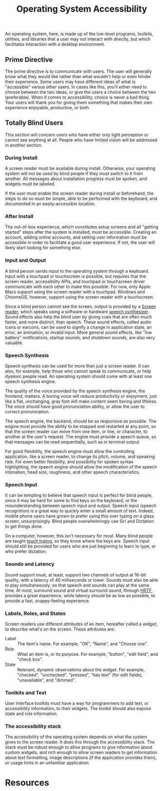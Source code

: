#+title: Operating System Accessibility

An operating system, here, is made up of the low-level programs,
toolkits, utilities, and libraries that a user may not interact with
directly, but which facilitates interaction with a desktop
environment.

** Prime Directive

The prime directive is to communicate with users. The user will
generally know what they would like rather than what wouldn't help or
even hinder their experience. Some users may have different ideas of
what is "accessible" versus other users. In cases like this, you'll
either need to choose between the two ideas, or give the users a
choice between the two (preferable). When it comes to accessibility,
choice is never a bad thing. Your users will thank you for giving them
something that makes their own experience enjoyable, productive, or
both.

** Totally Blind Users

This section will concern users who have either only light perception
or cannot see anything at all. People who have limited vision will be
addressed in another section.

*** During Install

A screen reader must be available during install. Otherwise, your
operating system will not be used by blind people if they must switch
to it from another. All messages about installation progress must be
spoken, and widgets must be labeled.

If the user must enable the screen reader during install or
beforehand, the steps to do so must be simple, able to be performed
with the keyboard, and documented in an easily-accessible location.

*** After Install

The out-of-box experience, which constitutes setup screens and all
"getting started" steps after the system is installed, must be
accessible.  Creating an account, adding online accounts, and setting
user information must be accessible in order to facilitate a good user
experience. If not, the user will likely start looking for something
else.

*** Input and Output

A blind person sends input to the operating system through a keyboard.
Input with a touchpad or touchscreen is possible, but requires that
the screen reader, accessibility APIs, and touchpad or touchscreen
driver communicate with each other to make this possible. For now,
only Apple Macs support using the screen reader with a touchpad.
Windows and ChromeOS, however, support using the screen reader with a
touchscreen.

Since a blind person cannot see the screen, output is provided by a
[[https://en.wikipedia.org/wiki/Screen_reader][Screen reader]], which speaks using a software or hardware [[https://en.wikipedia.org/wiki/Speech_synthesis][speech
synthesizer]]. Sound effects also help the blind user by giving cues
that are often much faster, and more distinct, than speech. These
sound effects, called audio icons or earcons, can be used to signify a
change in application state, an error, an animation, or invalid input.
More general sound effects, like "low battery" notifications, startup
sounds, and shutdown sounds, are also very valuable.

*** Speech Synthesis

Speech synthesis can be used for more than just a screen reader. It
can also, for example, help those who cannot speak to communicate, or
help dyslexic people read. An operating system should come with at
least one speech synthesis engine.

The quality of the voice provided by the speech synthesis engine, the
frontend, matters. A boring voice will reduce productivity or
enjoyment, just like a flat, unchanging, gray font will make content
seem boring and lifeless. The voice should have good pronunciation
ability, or allow the user to correct pronunciation.

The speech engine, the backend, should be as responsive as possible.
The engine must provide the ability to be stopped and restarted at any
point, so that the screen reader can move from one item, or line, or
character, to another at the user's request. The engine must provide a
speech queue, so that messages can be read sequentially, such as in
terminal output.

For good flexibility, the speech engine must allow the controlling
application, like a screen reader, to change its pitch, volume, and
speaking rate. For even better flexibility, and possibility for spoken
syntax highlighting, the speech engine should allow the modification
of the speech intonation, head size, roughness, and other speech
characteristics.

*** Speech Input

It can be tempting to believe that speech input is perfect for blind
people, since it may be hard for some to find keys on the keyboard, or
the misunderstanding between speech input and output. Speech input
(speech recognition) is a great way to quickly enter a small amount of
text. Indeed, mobile phone users have grown to prefer using this over
typing on a glass screen, unsurprisingly. Blind people overwhelmingly
use Siri and Dictation to get things done.

On a computer, however, this isn't necessary for most. Many blind
people are taught [[https://en.wikipedia.org/wiki/Touch_typing][touch typing]], so they know where the keys are.
Speech input should still be provided for users who are just beginning
to learn to type, or who prefer dictation.

*** Sounds and Latency

Sound support must, at least, support two channels of output at 16-bit
quality, with a latency of 40 milliseconds or lower. Sounds must also
be able to play simultaneously, so that speech and sounds can play at
the same time. At most, surround sound and virtual surround sound,
through [[https://en.wikipedia.org/wiki/Head-related_transfer_function][HRTF]], provides a great experience, while latency should be as
low as possible, to provide a fast, snappy-feeling experience.

*** Labels, Roles, and States

Screen readers use different attributes of an item, hereafter called a
/widget/, to describe what's on the screen. These attributes are:

- Label :: The item's name. For example, "OK", "Name", and "Choose
  one".
- Role :: What an item is, or its purpose. For example, "button",
  "edit field", and "check box".
- State :: Relevant, dynamic observations about the widget. For
  example, "checked", "unchecked", "pressed", "has text" (for edit
  fields), "unavailable", and "dimmed".

*** Toolkits and Text

User interface toolkits must have a way for programmers to add text,
or accessibility information, to their widgets. The toolkit should
also expose state and role information.

*** The accessibility stack

The accessibility of the operating system depends on what the system
gives to the screen reader. It does this through the accessibility
stack. The stack must be robust enough to allow programs to give
information about custom widgets, and rich enough to allow screen
readers to get information about text formatting, image descriptions
(if the application provides them), or usage hints in an unfamiliar
application.

* Resources
